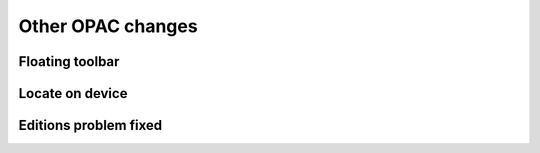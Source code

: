 Other OPAC changes
==================


Floating toolbar
----------------

.. demo on https://nextkansas.org/cgi-bin/koha/opac-search.pl?q=day+of+the+jackal&branch_group_limit=
.. demo on http://catalog-test.nexpresslibrary.org/cgi-bin/koha/opac-search.pl?q=day+of+the+jackal&branch_group_limit=

Locate on device
----------------

.. demo on http://catalog-test.nexpresslibrary.org/cgi-bin/koha/opac-detail.pl?biblionumber=130375

Editions problem fixed
----------------------

.. Demonstrate on http://staff-test.nexpresslibrary.org/cgi-bin/koha/catalogue/detail.pl?biblionumber=25443
.. Demonstrate on http://catalog-test.nexpresslibrary.org/cgi-bin/koha/opac-detail.pl?biblionumber=25443
